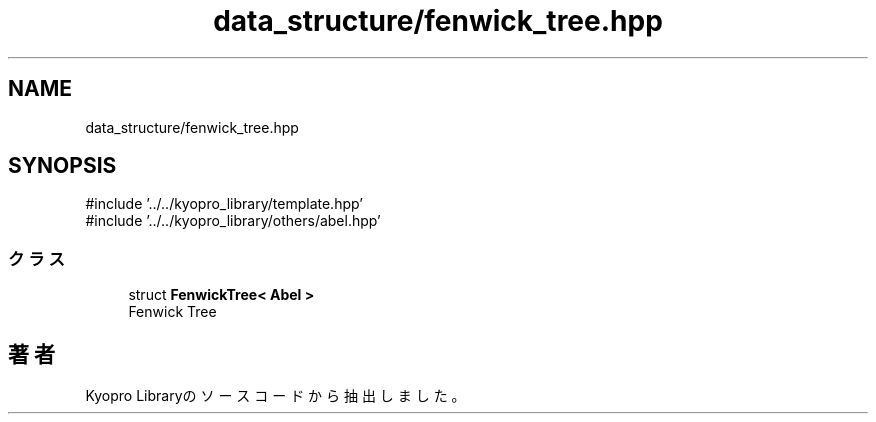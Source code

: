 .TH "data_structure/fenwick_tree.hpp" 3 "Kyopro Library" \" -*- nroff -*-
.ad l
.nh
.SH NAME
data_structure/fenwick_tree.hpp
.SH SYNOPSIS
.br
.PP
\fR#include '\&.\&./\&.\&./kyopro_library/template\&.hpp'\fP
.br
\fR#include '\&.\&./\&.\&./kyopro_library/others/abel\&.hpp'\fP
.br

.SS "クラス"

.in +1c
.ti -1c
.RI "struct \fBFenwickTree< Abel >\fP"
.br
.RI "Fenwick Tree "
.in -1c
.SH "著者"
.PP 
 Kyopro Libraryのソースコードから抽出しました。
